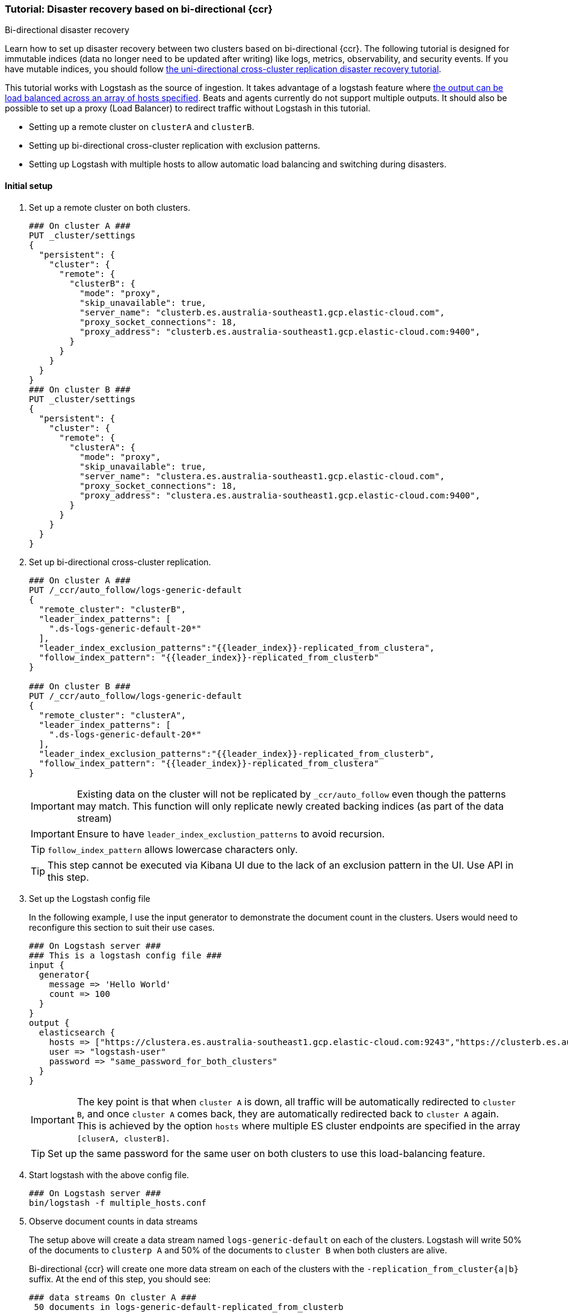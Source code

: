 [role="xpack"]
[[ccr-disaster-recovery-bi-directional-tutorial]]
=== Tutorial: Disaster recovery based on bi-directional {ccr}
++++
<titleabbrev>Bi-directional disaster recovery</titleabbrev>
++++

Learn how to set up disaster recovery between two clusters based on
bi-directional {ccr}. The following tutorial is designed for immutable indices
(data no longer need to be updated after writing) like logs, metrics, observability, 
and security events. If you have mutable indices, you should follow <<disaster-recovery,the uni-directional cross-cluster replication disaster recovery tutorial>>.

This tutorial works with Logstash as the source of ingestion. It takes
advantage of a logstash feature where <<{logstash-ref}/plugins-outputs-elasticsearch,the output can be load balanced
across an array of hosts specified>>. Beats and agents currently do not 
support multiple outputs. It should also be possible to set up a proxy 
(Load Balancer) to redirect traffic without Logstash in this tutorial. 

* Setting up a remote cluster on `clusterA` and `clusterB`.
* Setting up bi-directional cross-cluster replication with exclusion patterns.
* Setting up Logstash with multiple hosts to allow automatic load balancing and switching during disasters.

==== Initial setup
. Set up a remote cluster on both clusters.
+
[source,console]
----
### On cluster A ###
PUT _cluster/settings
{
  "persistent": {
    "cluster": {
      "remote": {
        "clusterB": {
          "mode": "proxy",
          "skip_unavailable": true,
          "server_name": "clusterb.es.australia-southeast1.gcp.elastic-cloud.com",
          "proxy_socket_connections": 18,
          "proxy_address": "clusterb.es.australia-southeast1.gcp.elastic-cloud.com:9400",
        }
      }
    }
  }
}
### On cluster B ###
PUT _cluster/settings
{
  "persistent": {
    "cluster": {
      "remote": {
        "clusterA": {
          "mode": "proxy",
          "skip_unavailable": true,
          "server_name": "clustera.es.australia-southeast1.gcp.elastic-cloud.com",
          "proxy_socket_connections": 18,
          "proxy_address": "clustera.es.australia-southeast1.gcp.elastic-cloud.com:9400",
        }
      }
    }
  }
}
----

. Set up bi-directional cross-cluster replication.
+
[source,console]
----
### On cluster A ###
PUT /_ccr/auto_follow/logs-generic-default
{
  "remote_cluster": "clusterB",
  "leader_index_patterns": [
    ".ds-logs-generic-default-20*"
  ],
  "leader_index_exclusion_patterns":"{{leader_index}}-replicated_from_clustera",
  "follow_index_pattern": "{{leader_index}}-replicated_from_clusterb"
}

### On cluster B ###
PUT /_ccr/auto_follow/logs-generic-default
{
  "remote_cluster": "clusterA",
  "leader_index_patterns": [
    ".ds-logs-generic-default-20*"
  ],
  "leader_index_exclusion_patterns":"{{leader_index}}-replicated_from_clusterb",
  "follow_index_pattern": "{{leader_index}}-replicated_from_clustera"
}
----
+
IMPORTANT: Existing data on the cluster will not be replicated by
`_ccr/auto_follow` even though the patterns may match. This function will only
replicate newly created backing indices (as part of the data stream)
+
IMPORTANT: Ensure to have `leader_index_exclustion_patterns` to avoid recursion.
+
TIP: `follow_index_pattern` allows lowercase characters only.
+
TIP: This step cannot be executed via Kibana UI due to the lack of an exclusion
pattern in the UI. Use API in this step.

. Set up the Logstash config file
+
In the following example, I use the input generator to demonstrate the document
count in the clusters. Users would need to reconfigure this section
to suit their use cases. 
+
----
### On Logstash server ###
### This is a logstash config file ###
input {
  generator{
    message => 'Hello World'
    count => 100
  }
}
output {
  elasticsearch {
    hosts => ["https://clustera.es.australia-southeast1.gcp.elastic-cloud.com:9243","https://clusterb.es.australia-southeast1.gcp.elastic-cloud.com:9243"]
    user => "logstash-user"
    password => "same_password_for_both_clusters"
  }
}
----
+
IMPORTANT: The key point is that when `cluster A` is down, all traffic will be
automatically redirected to `cluster B`, and once `cluster A` comes back, they
are automatically redirected back to `cluster A` again. This is achieved by the
option `hosts` where multiple ES cluster endpoints are specified in the
array `[cluserA, clusterB]`.
+
TIP: Set up the same password for the same user on both clusters to use this load-balancing feature.

. Start logstash with the above config file.
+
----
### On Logstash server ###
bin/logstash -f multiple_hosts.conf
----

. Observe document counts in data streams
+
The setup above will create a data stream named `logs-generic-default`
on each of the clusters. Logstash will write 50% of the documents to `clusterp
A` and 50% of the documents to `cluster B` when both clusters are alive.
+
Bi-directional {ccr} will create one more data stream on each of the clusters
with the `-replication_from_cluster{a|b}` suffix. At the end of this step,
you should see:
+
----
### data streams On cluster A ###
 50 documents in logs-generic-default-replicated_from_clusterb 
 50 documents in logs-generic-default
### data streams On cluster B ###
 50 documents in logs-generic-default-replicated_from_clustera
 50 documents in logs-generic-default
----
+
If you perform a search on `logs*` on either of the clusters, you should see 100
hits in total. Queries should be set up to perform search across them.
+
[source,console]
----
GET logs*/_search?size=0
----


==== Failover when `clusterA` is down
. You can simulate this by shutting down either of the clusters. Let's shut down
`cluster A` in this tutorial.
. Start logstash with the same config file. (This step is not required in real
use cases where logstash ingests continuously)
+
----
### On Logstash server ###
bin/logstash -f multiple_hosts.conf
----

. Observe all logstash traffic will be redirected to `cluster B` automatically. 
. Observe two data streams on `cluster B` now contain a different number of documents. 
+
----
### data streams On cluster A (Dead) ###
 50 documents in logs-generic-default-replicated_from_clusterb 
 50 documents in logs-generic-default
### data streams On cluster B (Alive) ###
 50 documents in logs-generic-default-replicated_from_clustera
150 documents in logs-generic-default
----
+
TIP: You should also redirect all search traffic to the `clusterB` cluster during this time. 

==== Failback when `clusterA` comes back
. You can simulate this by turning `cluster A` back. 
. Observe data ingested to `cluster B` during `cluster A` 's downtime will be
automatically replicated. 
+
----
### data streams On cluster A ###
150 documents in logs-generic-default-replicated_from_clusterb 
 50 documents in logs-generic-default
### data streams On cluster B ###
 50 documents in logs-generic-default-replicated_from_clustera
150 documents in logs-generic-default
----
. If you have logstash running at this time, you will also observe traffic is
sending to both clusters.



